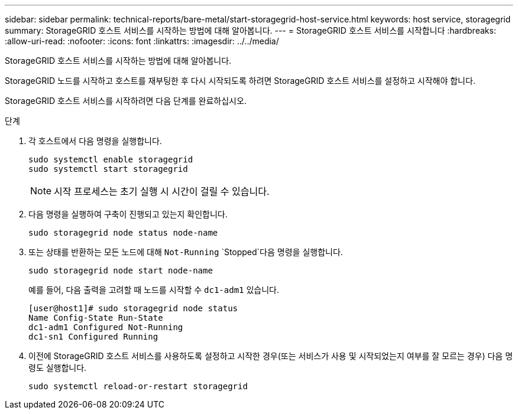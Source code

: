 ---
sidebar: sidebar 
permalink: technical-reports/bare-metal/start-storagegrid-host-service.html 
keywords: host service, storagegrid 
summary: StorageGRID 호스트 서비스를 시작하는 방법에 대해 알아봅니다. 
---
= StorageGRID 호스트 서비스를 시작합니다
:hardbreaks:
:allow-uri-read: 
:nofooter: 
:icons: font
:linkattrs: 
:imagesdir: ../../media/


[role="lead"]
StorageGRID 호스트 서비스를 시작하는 방법에 대해 알아봅니다.

StorageGRID 노드를 시작하고 호스트를 재부팅한 후 다시 시작되도록 하려면 StorageGRID 호스트 서비스를 설정하고 시작해야 합니다.

StorageGRID 호스트 서비스를 시작하려면 다음 단계를 완료하십시오.

.단계
. 각 호스트에서 다음 명령을 실행합니다.
+
[listing]
----
sudo systemctl enable storagegrid
sudo systemctl start storagegrid
----
+

NOTE: 시작 프로세스는 초기 실행 시 시간이 걸릴 수 있습니다.

. 다음 명령을 실행하여 구축이 진행되고 있는지 확인합니다.
+
[listing]
----
sudo storagegrid node status node-name
----
. 또는 상태를 반환하는 모든 노드에 대해 `Not-Running` `Stopped`다음 명령을 실행합니다.
+
[listing]
----
sudo storagegrid node start node-name
----
+
예를 들어, 다음 출력을 고려할 때 노드를 시작할 수 `dc1-adm1` 있습니다.

+
[listing]
----
[user@host1]# sudo storagegrid node status
Name Config-State Run-State
dc1-adm1 Configured Not-Running
dc1-sn1 Configured Running
----
. 이전에 StorageGRID 호스트 서비스를 사용하도록 설정하고 시작한 경우(또는 서비스가 사용 및 시작되었는지 여부를 잘 모르는 경우) 다음 명령도 실행합니다.
+
[listing]
----
sudo systemctl reload-or-restart storagegrid
----

